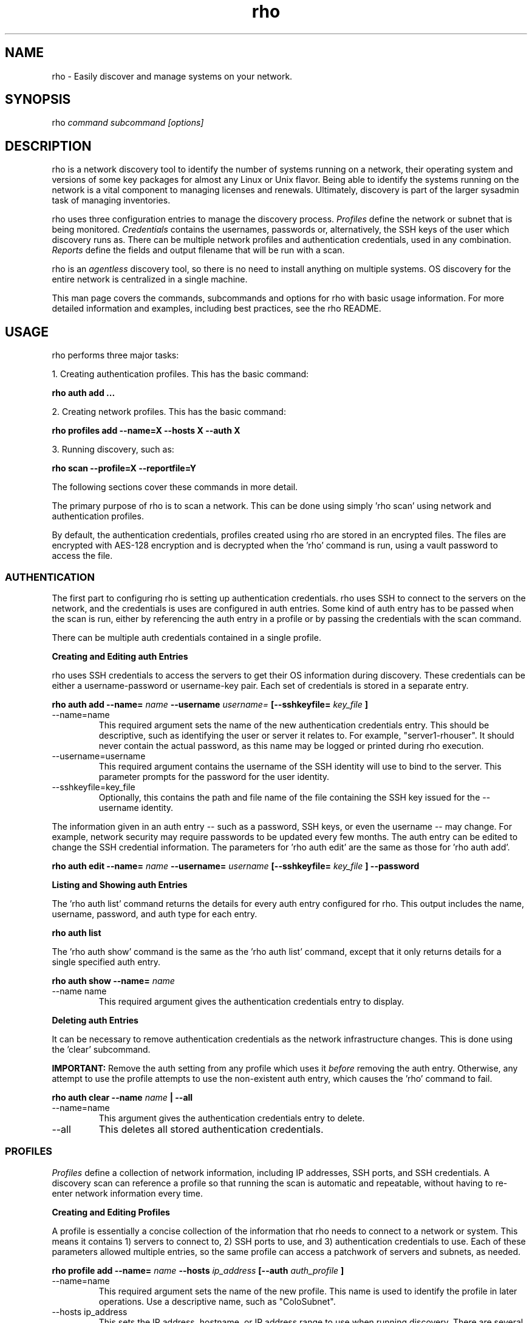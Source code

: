 .TH rho 1 "August 10, 2017" "version 0.1" "rho User Commands"
.SH NAME
rho \- Easily discover and manage systems on your network.

.SH SYNOPSIS
rho
.I command subcommand [options]

.SH DESCRIPTION
rho is a network discovery tool to identify the number of systems running on a network, their operating system and versions of some key packages for almost any Linux or Unix flavor. Being able to identify the systems running on the network is a vital component to managing licenses and renewals. Ultimately, discovery is part of the larger sysadmin task of managing inventories.
.PP
rho uses three configuration entries to manage the discovery process.
.I Profiles
define the network or subnet that is being monitored.
.I Credentials
contains the usernames, passwords or, alternatively, the SSH keys of the user which discovery runs as. There can be multiple network profiles and authentication credentials, used in any combination.
.I Reports
define the fields and output filename that will be run with a scan.
.PP
rho is an
.I agentless
discovery tool, so there is no need to install anything on multiple systems. OS discovery for the entire network is centralized in a single machine.
.PP
This man page covers the commands, subcommands and options for rho with basic usage information. For more detailed information and examples, including best practices, see the rho README.

.SH USAGE
rho performs three major tasks:
.PP
1. Creating authentication profiles. This has the basic command:
.PP
.B rho auth add ...
.PP
2. Creating network profiles. This has the basic command:
.PP
.B rho profiles add --name=X --hosts X --auth X
.PP
3. Running discovery, such as:
.PP
.B rho scan --profile=X --reportfile=Y
.PP
The following sections cover these commands in more detail.
.PP
The primary purpose of rho is to scan a network. This can be done using simply 'rho scan' using network and authentication profiles.
.PP
By default, the authentication credentials, profiles created using rho are stored in an encrypted files. The files are encrypted with AES-128 encryption and is decrypted when the 'rho' command is run, using a vault password to access the file.


.SS AUTHENTICATION
The first part to configuring rho is setting up authentication credentials. rho uses SSH to connect to the servers on the network, and the credentials is uses are configured in auth entries. Some kind of auth entry has to be passed when the scan is run, either by referencing the auth entry in a profile or by passing the credentials with the scan command.
.PP
There can be multiple auth credentials contained in a single profile.
.PP
.B
Creating and Editing auth Entries
.PP
rho uses SSH credentials to access the servers to get their OS information during discovery. These credentials can be either a username-password or username-key pair. Each set of credentials is stored in a separate entry.
.PP
.B rho auth add --name=
.I name
.B --username
.I username=
.B [--sshkeyfile=
.I key_file
.B ]
.PP
.TP
--name=name
This required argument sets the name of the new authentication credentials entry. This should be descriptive, such as identifying the user or server it relates to. For example, "server1-rhouser". It should never contain the actual password, as this name may be logged or printed during rho execution.
.PP
.TP
--username=username
This required argument contains the username of the SSH identity will use to bind to the server. This parameter prompts for the password for the user identity.
.PP
.TP
--sshkeyfile=key_file
Optionally, this contains the path and file name of the file containing the SSH key issued for the --username identity.

.PP
The information given in an auth entry -- such as a password, SSH keys, or even the username -- may change. For example, network security may require passwords to be updated every few months. The auth entry can be edited to change the SSH credential information. The parameters for 'rho auth edit' are the same as those for 'rho auth add'.
.PP
.B rho auth edit --name=
.I name
.B --username=
.I username
.B [--sshkeyfile=
.I key_file
.B ] --password

.PP
.B
Listing and Showing auth Entries
.PP
The 'rho auth list' command returns the details for every auth entry configured for rho. This output includes the name, username, password, and auth type for each entry.
.PP
.B rho auth list
.PP
.PP
The 'rho auth show' command is the same as the 'rho auth list' command, except that it only returns details for a single specified auth entry.
.PP
.B rho auth show --name=
.I name
.PP
.TP
--name name
This required argument gives the authentication credentials entry to display.
.PP
.PP
.B
Deleting auth Entries
.PP
It can be necessary to remove authentication credentials as the network infrastructure changes. This is done using the 'clear' subcommand.
.PP
.B IMPORTANT:
Remove the auth setting from any profile which uses it
.I before
removing the auth entry. Otherwise, any attempt to use the profile attempts to use the non-existent auth entry, which causes the 'rho' command to fail.

.PP
.B rho auth clear --name
.I name
.B | --all
.PP
.TP
--name=name
This argument gives the authentication credentials entry to delete.
.PP
.TP
--all
This deletes all stored authentication credentials.


.SS PROFILES
.I Profiles
define a collection of network information, including IP addresses, SSH ports, and SSH credentials. A discovery scan can reference a profile so that running the scan is automatic and repeatable, without having to re-enter network information every time.
.PP
.B
Creating and Editing Profiles
.PP
A profile is essentially a concise collection of the information that rho needs to connect to a network or system. This means it contains 1) servers to connect to, 2) SSH ports to use, and 3) authentication credentials to use. Each of these parameters allowed multiple entries, so the same profile can access a patchwork of servers and subnets, as needed.
.PP
.B rho profile add --name=
.I name
.B --hosts
.I ip_address
.B
.B [--auth
.I auth_profile
.B ]
.PP
.TP
--name=name
This required argument sets the name of the new profile. This name is used to identify the profile in later operations. Use a descriptive name, such as "ColoSubnet".
.PP
.TP
--hosts ip_address
This sets the IP address, hostname, or IP address range to use when running discovery. There are several different formats that are allowed for the
.I ip_address
value.
.IP
1. A specific hostname:
.IP
--hosts server.example.com
.IP
2. A specific IP address:
.IP
--hosts 1.2.3.4
.IP
3. An IP address range:
.IP
--hosts "1.2.3.[4:255]"
.IP
.PP
.TP
--auth auth_profile
This contains the name of the authentication profile (created with 'rho auth add') to use to authentication to the servers being scanned. To add more than one auth profile to the network profile, run the --auth argument multiple times. For example:
.IP
--auth first_auth --auth second_auth
.IP
IMPORTANT: This auth profile must exist before attempting to add the authentication profile to the network profile.

.PP
The only required parameter when a profile is created is its name. Some parameters can be missing when it's first added and can be added later or they can be modified using the 'rho profile edit' command.
.PP
.B rho profile edit --name
.I name
.B [--hosts
.I ip_address
.B ] [--auth
.I auth_profile
.B ]
.PP
Although all three 'rho profile' parameters accept more than one setting, the 'rho profile edit' command is not additive. If a new argument is passed, it overwrites whatever was originally in the profile, it doesn't add a new attribute, even if the parameter is multi-valued. To add or keep multiple values with the edit command, list all parameters in the edit. For example, if a profile was created with an auth value of "server1creds" and the same profile will be used to scan with both server1creds and server2creds, edit as follows:
.PP
rho profile edit --name=myprofile --auth server1creds server2creds
.PP
You can use 'rho profile show --name=myprofile' to make sure that the profile was properly edited.

.PP
.B
Listing and Showing Profiles
.PP
The 'list' commands lists the details for all configured profiles. The output includes the IP ranges, auth credentials, and ports for the profile.
.PP
.B rho profile list
.PP
The 'rho profile show' command is the same as the 'rho profile list' command, except that it returns details for a single specific profile. This is a handy command to verify edits to a profile.
.PP
.B rho profile show --name=
.I profile

.PP
.B
Deleting Profiles
.PP
Any or all profiles can be deleted using the 'clear' subcommand.
.PP
.B rho profile clear --name=
.I name
.B | --all

.SS SCANNING
The 'scan' command is the one that actually runs discovery on the network. This command scans all of the servers within the range, and then prints the information to a CSV file.
.PP
There are two ways to run a scan. The simplest way is to specify the profile to use:
.PP
.B rho scan --profile=
.I profile_name
.B --reportfile=
.I file
.B [--facts
.I file or list of facts
.B ]
.PP
.TP
--profile=profile_name
Gives the name of the profile to use to run the scan.
.PP
.TP
--reportfile=file
Prints the output to a comma-separated values (CSV) file instead of stdout.
.PP
.TP
--facts fact1 fact2
The list of facts that are returned in the scan output. The list below is included as an example and is not exhaustive. Please use the fact list command to get the full list of available facts.
.nf
cpu.count:number of processors
cpu.cpu_family:cpu family
cpu.model_name:cpu model name
cpu.vendor_id:cpu vendor name
dmi.bios-vendor:bios vendor name
error:any errors that are found
etc-release.etc-release:contents of /etc/release (or equivalent)
instnum.instnum:installation number
ip:ip address
port:ssh port
redhat-release.name:name of package that provides 'redhat-release'
redhat-release.release:release of package that provides 'redhat-release'
redhat-release.version:version of package that provides 'redhat-release'
systemid.system_id:Red Hat Network system id
systemid.username:Red Hat Network username
virt.virt:host, guest, or baremetal
virt.type:type of virtual system
uname.all:uname -a (all)
uname.hardware_platform:uname -i (hardware_platform)
uname.hostname:uname -n (hostname)
uname.kernel:uname -r (kernel)
uname.os:uname -s (os)
uname.processor:uname -p (processor)
.fi
.PP

.SS OPTIONS FOR ALL COMMANDS
.PP
A the following option is allowed with every command for rho.
.PP
.TP
--help
This prints the help for the rho command or subcommand.


.SH OUTPUT
When the scan runs successfully, it outputs a CSV file that can be used to inventory the servers on the network.
.PP
ip
.IP
The IP address of the server machine picked up in the scan.
.PP
port
.IP
The SSH port number used to access the server.
.PP
kernel
.IP
The kernel for the server.
.PP
processor
.IP
The processor type for the server.
.PP
platform
.IP
The hardware platform for the server.
.PP
release name
.IP
The type of release. For Red Hat Linux, this is redhat-release. For up- and downstream releases, this could be centos-release or fedora-release. The formats for other Unix and Linux distributions depends on the distribution.
.PP
release version
.IP
The major version of the release.
.PP
release number
.IP
The release number for the operating system release.
.PP
system ID
.IP
The identifier for the server, as in /etc/sysconfig/rhn/systemid.
.I For Red Hat releases only.
.PP
username
.IP
The username used by the server to bind to Red Hat Network for updates, as in /etc/sysconfig/rhn/systemid.
.I For Red Hat releases only.
.PP
instnum
.IP
The instance number for the server for entitlement management, as in /etc/sysconfig/rhn/systemid.
.I For Red Hat releases only.
.PP
release
.IP
The full release name, as in the /etc/*release file.
.I Mainly for operating systems other than Red Hat Linux.
.PP
CPU count
.IP
The number of CPUs on the machine.
.PP
CPU vendor
.IP
The name of the CPU manufacturer, from the /proc/cpuinfo file.
.PP
BIOS vendor
.IP
The name of the BIOS vendor, from running dmidecode -s bios-vendor.
.PP
virtual guest/host
.IP
The type of virtual machine. This can be baremetal (no virtual machines), host, or guest.
.PP
virtual type
.IP
The type of virtual service. This can be xen, qemu, kvm, or vmware.
.PP
auth type
.IP
The SSH authentication method used by rho. This can be ssh (simple password) or ssh_key.
.PP
auth username
.IP
The username used by rho to bind to the system.
.PP
auth name
.IP
The name of the auth profile used by rho for the scan.
.PP
error
.IP
Any errors returned by the SSH process. This is normally "login failed" or "unable to connect".

.SH EXAMPLES
.PP
.TP
Adding new auth credentials
rho auth add --name=new-creds --username rho-user --sshkeyfile /etc/ssh/ssh_host_rsa_key
.PP
.TP
Creating a new profile
rho profile add --name=new-profile --hosts 1.2.3.0 --auth new-creds
.PP
.TP
Editing a profile
rho profile edit --name new-profile --range "1.2.3.0 - 1.2.3.255" --auth new-creds other-creds
.PP
.TP
Running a scan with a profile
rho scan --profile new-profile --reportfile=/home/jsmith/Desktop/output.csv

.SH SECURITY CONSIDERATIONS
The credentials used to access servers are stored with the profile configuration in an AES-128 encrypted configuration file. A vault password is used to access this file. The vault password and decrypted file contents are in the system memory, and could theoretically be written to disk if they were to be swapped out.
.PP
While the vault password can be passed via a file to run 'rho' without prompts (such as scheduling a cron job), using this can be risky and should be stored in a location with limited access. Be cautious about using these mechanism.

.SH AUTHORS
The rho tool was originally written by Adrian Likins <alikins-at-redhat.com>, Devan Goodwin <dgoodwin-at-redhat.com>, Jesus M. Rodriguez <jesusr-at-redhat.com>, and Chris Snyder <csnyder@redhat.com> of Red Hat, Inc.
rho has been continued to be enhanced by Karthik Harihar Reddy Battula <karthikhhr@gmail.com>, Chris Hambridge <chambrid@redhat.com>, and Noah Lavine <nlavine@redhat.com>.

.SH COPYRIGHT
(c)2017 Red Hat, Inc. Licensed under the GNU Public License version 2.
